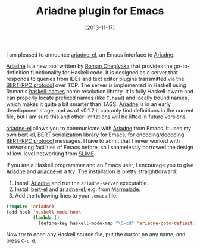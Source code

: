 # -*- eval: (org2blog/wp-mode 1) -*-
#+BLOG: wordpress
#+POSTID: 1393
#+DATE: [2013-11-17]
#+TITLE: Ariadne plugin for Emacs

I am pleased to announce [[https://github.com/manzyuk/ariadne-el][ariadne-el]], an Emacs interface to [[https://github.com/feuerbach/ariadne][Ariadne]].

[[https://github.com/feuerbach/ariadne][Ariadne]] is a new tool written by [[http://ro-che.info/][Roman Cheplyaka]] that provides the
go-to-definition functionality for Haskell code.  It is designed as a
server that responds to queries from IDEs and text editor plugins
transmitted via the [[http://bert-rpc.org/][BERT-RPC protocol]] over TCP.  The server is
implemented in Haskell using Roman's [[http://documentup.com/haskell-suite/haskell-names][haskell-names]] name resolution
library.  It is fully Haskell-aware and can properly locate prefixed
names (like ~T.head~) and locally bound names, which makes it quite a
bit smarter than TAGS.  [[https://github.com/feuerbach/ariadne][Ariadne]] is in an early development stage, and
as of v0.1.2 it can only find definitions in the current file, but I
am sure this and other limitations will be lifted in future versions.

[[https://github.com/manzyuk/ariadne-el][ariadne-el]] allows you to communicate with [[https://github.com/feuerbach/ariadne][Ariadne]] from Emacs.  It uses
my own [[https://github.com/manzyuk/bert-el][bert-el]], BERT serialization library for Emacs, for
encoding/decoding [[http://bert-rpc.org/][BERT-RPC protocol]] messages.  I have to admit that I
never worked with networking facilities of Emacs before, so I
shamelessly borrowed the design of low-level networking from [[http://common-lisp.net/project/slime/][SLIME]].

If you are a Haskell programmer and an Emacs user, I encourage you to
give [[https://github.com/feuerbach/ariadne][Ariadne]] and [[https://github.com/manzyuk/ariadne-el][ariadne-el]] a try.  The installation is pretty
straightforward:

1. Install [[https://github.com/feuerbach/ariadne][Ariadne]] and run the ~ariadne-server~ executable.
2. Install [[https://github.com/manzyuk/bert-el][bert-el]] and [[https://github.com/manzyuk/ariadne-el][ariadne-el]], e.g. from [[http://marmalade-repo.org/][Marmalade]].
3. Add the following lines to your ~.emacs~ file:

#+BEGIN_SRC emacs-lisp
  (require 'ariadne)
  (add-hook 'haskell-mode-hook
            (lambda ()
              (define-key haskell-mode-map "\C-cd" 'ariadne-goto-definition)))
#+END_SRC

Now try to open any Haskell source file, put the cursor on any name,
and press ~C-c d~.
